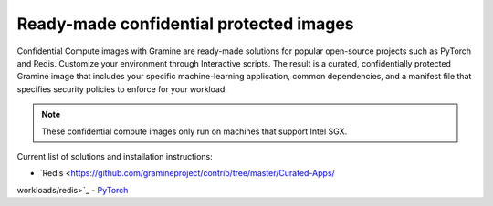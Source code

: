 .. _curated_index

Ready-made confidential protected images
========================================

Confidential Compute images with Gramine are ready-made solutions for popular
open-source projects such as PyTorch and Redis. Customize your environment
through Interactive scripts. The result is a curated, confidentially protected
Gramine image that includes your specific machine-learning application, common
dependencies, and a manifest file that specifies security policies to enforce
for your workload.

.. note::
    These confidential compute images only run on machines that support Intel
    SGX.

Current list of solutions and installation instructions:

- `Redis <https://github.com/gramineproject/contrib/tree/master/Curated-Apps/
workloads/redis>`_
- `PyTorch <https://github.com/gramineproject/contrib/tree/master/Curated-Apps/
workloads/pytorch>`_